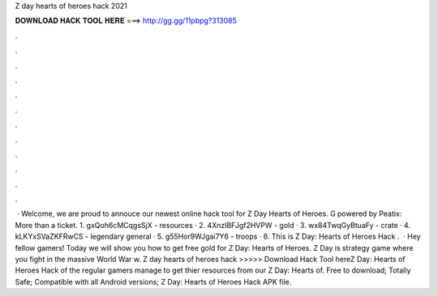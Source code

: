 Z day hearts of heroes hack 2021

𝐃𝐎𝐖𝐍𝐋𝐎𝐀𝐃 𝐇𝐀𝐂𝐊 𝐓𝐎𝐎𝐋 𝐇𝐄𝐑𝐄 ===> http://gg.gg/11pbpg?313085

.

.

.

.

.

.

.

.

.

.

.

.

 · Welcome, we are proud to annouce our newest online hack tool for Z Day Hearts of Heroes. G powered by Peatix: More than a ticket. 1. gxQoh6cMCqgsSjX - resources · 2. 4XnzIBFJgf2HVPW - gold · 3. wx84TwqGyBtuaFy - crate · 4. kLKYxSVaZKFRwCS - legendary general · 5. g55Hor9WJgai7Y6 - troops · 6.  This is Z Day: Hearts of Heroes Hack .  · Hey fellow gamers! Today we will show you how to get free gold for Z Day: Hearts of Heroes. Z Day is strategy game where you fight in the massive World War w. Z day hearts of heroes hack >>>>> Download Hack Tool hereZ Day: Hearts of Heroes Hack  of the regular gamers manage to get thier resources from our Z Day: Hearts of. Free to download; Totally Safe; Compatible with all Android versions; Z Day: Hearts of Heroes Hack APK file.